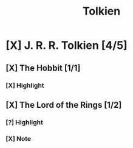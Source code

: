 #+TITLE: Tolkien

* [X] J. R. R. Tolkien [4/5]
CLOSED: [2020-07-08 Wed 21:40]
:PROPERTIES:
:END:
** [X] The Hobbit [1/1]
CLOSED: [2020-07-08 Wed 21:40]
:PROPERTIES:
:AUTHOR: J. R. R. Tolkien
:ID: 744429718141913008
:END:
*** [X] Highlight
CLOSED: [2020-07-08 Wed 19:58]
:PROPERTIES:
:LOCATION: 228-229
:HIGHLIGHT: “Of course!” said Bilbo, and sat down in a hurry. He missed the stool and sat in the fender,
:CREATION_DATE: [2019-11-23 Tue 16:56]
:END:

** [X] The Lord of the Rings [1/2]
CLOSED: [2020-07-08 Wed 21:40]
:PROPERTIES:
:AUTHOR: J. R. R. Tolkien
:ID: 553394003499142966
:END:
*** [?] Highlight
:PROPERTIES:
:LOCATION: 15639-15640
:HIGHLIGHT: lost. Make haste!’ Flinging on some clothes, Merry looked outside. The world was darkling.
:CREATION_DATE: [2019-09-23 Tue 20:09]
:END:

*** [X] Note
DEADLINE: <2020-07-25 Sat> SCHEDULED: <2020-07-18 Sat>
:PROPERTIES:
:LOCATION: 16415-16415
:NOTE: Translate
:HIGHLIGHT: dwimmerlaik,
:CREATION_DATE: [2019-09-25 Tue 22:59]
:END:

